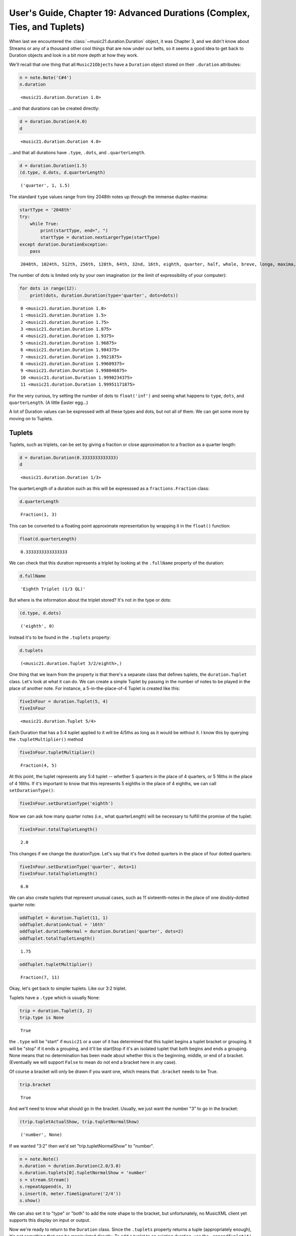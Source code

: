 .. _usersGuide_19_duration2:

.. WARNING: DO NOT EDIT THIS FILE:
   AUTOMATICALLY GENERATED.
   PLEASE EDIT THE .py FILE DIRECTLY.


.. code:: ipython3


User's Guide, Chapter 19: Advanced Durations (Complex, Ties, and Tuplets)
=========================================================================

When last we encountered the :class:`~music21.duration.Duration`
object, it was Chapter 3, and we didn't know about Streams or any of a
thousand other cool things that are now under our belts, so it seems a
good idea to get back to Duration objects and look in a bit more depth
at how they work.

We'll recall that one thing that all ``Music21Objects`` have a
``Duration`` object stored on their ``.duration`` attributes:

.. code:: ipython3

    n = note.Note('C#4')
    n.duration




.. parsed-literal::
   :class: ipython-result

    <music21.duration.Duration 1.0>



...and that durations can be created directly:

.. code:: ipython3

    d = duration.Duration(4.0)
    d




.. parsed-literal::
   :class: ipython-result

    <music21.duration.Duration 4.0>



...and that all durations have ``.type``, ``.dots``, and
``.quarterLength``.

.. code:: ipython3

    d = duration.Duration(1.5)
    (d.type, d.dots, d.quarterLength)




.. parsed-literal::
   :class: ipython-result

    ('quarter', 1, 1.5)



The standard ``type`` values range from tiny 2048th notes up through the
immense duplex-maxima:

.. code:: ipython3

    startType = '2048th'
    try:
        while True:
            print(startType, end=", ")
            startType = duration.nextLargerType(startType)
    except duration.DurationException:
        pass


.. parsed-literal::
   :class: ipython-result

    2048th, 1024th, 512th, 256th, 128th, 64th, 32nd, 16th, eighth, quarter, half, whole, breve, longa, maxima, duplex-maxima, 

The number of dots is limited only by your own imagination (or the limit
of expressibility of your computer):

.. code:: ipython3

    for dots in range(12):
        print(dots, duration.Duration(type='quarter', dots=dots))


.. parsed-literal::
   :class: ipython-result

    0 <music21.duration.Duration 1.0>
    1 <music21.duration.Duration 1.5>
    2 <music21.duration.Duration 1.75>
    3 <music21.duration.Duration 1.875>
    4 <music21.duration.Duration 1.9375>
    5 <music21.duration.Duration 1.96875>
    6 <music21.duration.Duration 1.984375>
    7 <music21.duration.Duration 1.9921875>
    8 <music21.duration.Duration 1.99609375>
    9 <music21.duration.Duration 1.998046875>
    10 <music21.duration.Duration 1.9990234375>
    11 <music21.duration.Duration 1.99951171875>


For the very curious, try setting the number of dots to ``float('inf')``
and seeing what happens to ``type``, ``dots``, and ``quarterLength``. (A
little Easter egg...)

A lot of Duration values can be expressed with all these types and dots,
but not all of them. We can get some more by moving on to Tuplets.

Tuplets
-------

Tuplets, such as triplets, can be set by giving a fraction or close
approximation to a fraction as a quarter length:

.. code:: ipython3

    d = duration.Duration(0.3333333333333)
    d




.. parsed-literal::
   :class: ipython-result

    <music21.duration.Duration 1/3>



The quarterLength of a duration such as this will be expresssed as a
``fractions.Fraction`` class:

.. code:: ipython3

    d.quarterLength




.. parsed-literal::
   :class: ipython-result

    Fraction(1, 3)



This can be converted to a floating point approximate representation by
wrapping it in the ``float()`` function:

.. code:: ipython3

    float(d.quarterLength)




.. parsed-literal::
   :class: ipython-result

    0.3333333333333333



We can check that this duration represents a triplet by looking at the
``.fullName`` property of the duration:

.. code:: ipython3

    d.fullName




.. parsed-literal::
   :class: ipython-result

    'Eighth Triplet (1/3 QL)'



But where is the information about the triplet stored? It's not in the
type or dots:

.. code:: ipython3

    (d.type, d.dots)




.. parsed-literal::
   :class: ipython-result

    ('eighth', 0)



Instead it's to be found in the ``.tuplets`` property:

.. code:: ipython3

    d.tuplets




.. parsed-literal::
   :class: ipython-result

    (<music21.duration.Tuplet 3/2/eighth>,)



One thing that we learn from the property is that there's a separate
class that defines tuplets, the ``duration.Tuplet`` class. Let's look at
what it can do. We can create a simple Tuplet by passing in the number
of notes to be played in the place of another note. For instance, a
5-in-the-place-of-4 Tuplet is created like this:

.. code:: ipython3

    fiveInFour = duration.Tuplet(5, 4)
    fiveInFour




.. parsed-literal::
   :class: ipython-result

    <music21.duration.Tuplet 5/4>



Each Duration that has a 5:4 tuplet applied to it will be 4/5ths as long
as it would be without it. I know this by querying the
``.tupletMultiplier()`` method

.. code:: ipython3

    fiveInFour.tupletMultiplier()




.. parsed-literal::
   :class: ipython-result

    Fraction(4, 5)



At this point, the tuplet represents any 5:4 tuplet -- whether 5
quarters in the place of 4 quarters, or 5 16ths in the place of 4 16ths.
If it's important to know that this represents 5 eighths in the place of
4 eighths, we can call ``setDurationType()``:

.. code:: ipython3

    fiveInFour.setDurationType('eighth')

Now we can ask how many quarter notes (i.e., what quarterLength) will be
necessary to fulfill the promise of the tuplet:

.. code:: ipython3

    fiveInFour.totalTupletLength()




.. parsed-literal::
   :class: ipython-result

    2.0



This changes if we change the durationType. Let's say that it's five
dotted quarters in the place of four dotted quarters:

.. code:: ipython3

    fiveInFour.setDurationType('quarter', dots=1)
    fiveInFour.totalTupletLength()




.. parsed-literal::
   :class: ipython-result

    6.0



We can also create tuplets that represent unusual cases, such as 11
sixteenth-notes in the place of one doubly-dotted quarter note:

.. code:: ipython3

    oddTuplet = duration.Tuplet(11, 1)
    oddTuplet.durationActual = '16th'
    oddTuplet.durationNormal = duration.Duration('quarter', dots=2)
    oddTuplet.totalTupletLength()




.. parsed-literal::
   :class: ipython-result

    1.75



.. code:: ipython3

    oddTuplet.tupletMultiplier()




.. parsed-literal::
   :class: ipython-result

    Fraction(7, 11)



Okay, let's get back to simpler tuplets. Like our 3:2 triplet.

Tuplets have a ``.type`` which is usually None:

.. code:: ipython3

    trip = duration.Tuplet(3, 2)
    trip.type is None




.. parsed-literal::
   :class: ipython-result

    True



the ``.type`` will be "start" if ``music21`` or a user of it has
determined that this tuplet begins a tuplet bracket or grouping. It will
be "stop" if it ends a grouping, and it'll be startStop if it's an
isolated tuplet that both begins and ends a grouping. None means that no
determination has been made about whether this is the beginning, middle,
or end of a bracket. (Eventually we will support ``False`` to mean do
not end a bracket here in any case).

Of course a bracket will only be drawn if you want one, which means that
``.bracket`` needs to be True.

.. code:: ipython3

    trip.bracket




.. parsed-literal::
   :class: ipython-result

    True



And we'll need to know what should go in the bracket. Usually, we just
want the number "3" to go in the bracket:

.. code:: ipython3

    (trip.tupletActualShow, trip.tupletNormalShow)




.. parsed-literal::
   :class: ipython-result

    ('number', None)



If we wanted "3:2" then we'd set "trip.tupletNormalShow" to "number".

.. code:: ipython3

    n = note.Note()
    n.duration = duration.Duration(2.0/3.0)
    n.duration.tuplets[0].tupletNormalShow = 'number'
    s = stream.Stream()
    s.repeatAppend(n, 3)
    s.insert(0, meter.TimeSignature('2/4'))
    s.show()



.. image:: usersGuide_19_duration2_44_0.png
   :width: 215px
   :height: 54px


We can also set it to "type" or "both" to add the note shape to the
bracket, but unfortunately, no MusicXML client yet supports this display
on input or output.

Now we're ready to return to the ``Duration`` class. Since the
``.tuplets`` property returns a tuple (appropriately enough), it's not
something that can be manipulated directly. To add a tuplet to an
existing duration, use the ``.appendTuplet(t)`` method:

.. code:: ipython3

    t = duration.Tuplet(5, 4)
    t.setDurationType('16th')
    d = duration.Duration('16th')
    d.appendTuplet(t)
    n = note.Note('E-4')
    n.duration = d
    s = stream.Stream()
    s.repeatAppend(n, 20)
    s.show()



.. image:: usersGuide_19_duration2_47_0.png
   :width: 748px
   :height: 54px


Once a ``Tuplet`` is appended to a ``Duration``, it becomes "frozen" and
no further changes to its duration can be set (though its ``.type`` and
display styles can still be changed). This is to prevent changes to the
duration that won't be reflected in the ``Duration`` object:

.. code:: ipython3

    t.frozen




.. parsed-literal::
   :class: ipython-result

    True



Nested tuplets can be created by adding more than one tuplet to the
duration:

.. code:: ipython3

    import copy
    s = stream.Stream()
    s.repeatAppend(note.Note(), 4)
    
    t32h = duration.Tuplet(3, 2, 'half')
    t54q = duration.Tuplet(5, 4, 'quarter')
    n1 = note.Note()
    n1.duration.type = 'half'
    n1.duration.appendTuplet(copy.deepcopy(t32h))
    s.append(n1)
    for i in range(5):
        n = note.Note(61 + i)
        n.duration.type = 'quarter'
        n.duration.appendTuplet(copy.deepcopy(t32h))
        n.duration.appendTuplet(copy.deepcopy(t54q))
        s.append(n)
    s.notes[4].duration.tuplets[0].type = 'start'
    s.notes[5].duration.tuplets[1].type = 'start'
    s.notes[-1].duration.tuplets[0].type = 'stop'
    s.notes[-1].duration.tuplets[1].type = 'stop'
    s.repeatAppend(note.Note('G4'), 4)
    s.show()



.. image:: usersGuide_19_duration2_51_0.png
   :width: 748px
   :height: 61px


For nested tuplets, it's important to explicitly state where tuplet
brackets start and stop. As you can see from the output, MusicXML
rendering of Nested tuplets is still hard for our partners at MuseScore
which generated the image above (Finale renders a --5-- bracket around
the five quarter notes. However, MIDI rendering is correct:

.. code:: ipython3

    s.show('midi')



.. raw:: html

    
                    <div id='midiPlayerDiv1747'></div>
                    <link rel="stylesheet" href="http://artusi.xyz/music21j/css/m21.css" 
                        type="text/css" />
                    <script>
                    require.config({
                        paths: {'music21': 'http://artusi.xyz/music21j/src/music21'} 
                    }); 
                    require(['music21'], function() { 
                                   mp = new music21.miditools.MidiPlayer();
                                   mp.addPlayer('#midiPlayerDiv1747'); 
                                   mp.base64Load('data:audio/midi;base64,TVRoZAAAAAYAAQABBABNVHJrAAAAjAD/AwAA4ABAiACQPFqIAIA8AACQPFqIAIA8AACQPFqIAIA8AACQPFqIAIA8AACQPFqKVYA8AACQPVqEIoA9AACQPlqEIoA+AAGQP1qEIoA/AACQQFqEIoBAAACQQVqEIoBBAACQQ1qIAIBDAACQQ1qIAIBDAACQQ1qIAIBDAACQQ1qIAIBDAIgA/y8A'); 
                            });
                    </script>


The effect of any set of tuplets on the overall duration of a note can
be found through the ``.aggregateTupletMultiplier()`` method:

.. code:: ipython3

    d = duration.Duration('half')
    d.appendTuplet(duration.Tuplet(3, 2))
    d.appendTuplet(duration.Tuplet(7, 5))
    d.aggregateTupletMultiplier()




.. parsed-literal::
   :class: ipython-result

    Fraction(10, 21)



Unlinking Durations
-------------------

Each ``Duration`` object has four essential pieces of information, the
``type`` (whole, 16th, breve, etc.), the number of dots (or
``dotGroups``, discussed below), a list of zero or more tuplets, and the
overall length of the duration (``.quarterLength``). Generally speaking,
changing one of these pieces of information changes the one or more of
the others:

.. code:: ipython3

    d = duration.Duration(3.0)
    (d.type, d.dots, d.tuplets, d.quarterLength)




.. parsed-literal::
   :class: ipython-result

    ('half', 1, (), 3.0)



.. code:: ipython3

    d.quarterLength *= 4/5
    (d.type, d.dots, d.tuplets, d.quarterLength)




.. parsed-literal::
   :class: ipython-result

    ('whole', 0, (<music21.duration.Tuplet 5/3/whole>,), Fraction(12, 5))



.. code:: ipython3

    d.type = '16th'
    d.dots = 2
    (d.type, d.dots, d.tuplets, d.quarterLength)




.. parsed-literal::
   :class: ipython-result

    ('16th', 2, (<music21.duration.Tuplet 5/3/whole>,), Fraction(21, 80))



However, there are times when we might want to separate one piece of
information separate from another. For instance, `in some
pieces <http://homes.soic.indiana.edu/donbyrd/InterestingMusicNotation.html>`__,
Brahms uses a dotted half note to mean a note that is eleven
sixteenth-notes long, rather than twelve. We can represent this in
``music21`` by setting up the type and dots and then setting
``Duration.linked`` to False.

.. code:: ipython3

    d = duration.Duration()
    d.type = 'half'
    d.dots = 1
    (d.type, d.dots, d.quarterLength)




.. parsed-literal::
   :class: ipython-result

    ('half', 1, 3.0)



.. code:: ipython3

    d.linked




.. parsed-literal::
   :class: ipython-result

    True



.. code:: ipython3

    d.linked = False
    d.quarterLength = 11/4
    (d.type, d.dots, d.quarterLength)




.. parsed-literal::
   :class: ipython-result

    ('half', 1, 2.75)



In theory, the musicXML spec allows us to preserve such note lengths in
notation, but in practice no notation software will support this,
correcting the error in the difference between .quarterLength (in
MusicXML divisions) and type:

.. code:: ipython3

    r = note.Rest(type='16th')
    n = note.Note()
    n.duration = d
    s = stream.Stream([meter.TimeSignature('3/4'), r, n])
    s.show()



.. image:: usersGuide_19_duration2_66_0.png
   :width: 183px
   :height: 49px


(but the output looks good for a single note.)

Unlinked durations come in handy if, for instance, we're parsing in
notes from MIDI or an audio file and we want to retain the exact
quarterLength duration (or set qtr=60 and just store the number of
seconds) but have type that represents the closest notateable type.

DotGroups -- a small digression from the Middle Ages...
-------------------------------------------------------

There's actually one more thing that durations store, and it's a little
bit silly for most uses, but reflects ``music21``'s commitment to being
able to represent all the music that's been notated over time. In the
Middle Ages, it was common to have notes that were worth 9 or 27 times
smaller note values. In modern transcriptions, a note worth 9 eighth
notes is often notated as a dotted-dotted half note, that is to say, a
dotted half note which is itself dotted (or 1.5x the length of a dotted
half note). See the `second example from my blog post about
dots <http://prolatio.blogspot.com/2013/10/advanced-dotting.html>`__.
These dotted-dotted notes are represented by "dotGroups" in music21,
which is a list of the number of dots at each level of dotting. For
instance:

.. code:: ipython3

    n = note.Note('C5', type='half')
    n.duration.dotGroups = (1, 1)
    n.show()



.. image:: usersGuide_19_duration2_71_0.png
   :width: 181px
   :height: 49px


Since no current MusicXML readers support dot groups, they are
represented by the closest acceptable notation unit, respecting the fact
that they are essentially dotted-dotted notes.

Durations that take no time at all.
-----------------------------------

Among the duration types, such as 'half', 'whole', etc. there's one
strange ``type`` called "zero". Durations with type "zero" measure
objects that don't have any length at all. It's used for measuring the
conceptual length of grace notes, spaceless objects like ``Clefs``, Liz
Taylor's marriages, etc.:

.. code:: ipython3

    k = key.KeySignature(3)
    k.duration




.. parsed-literal::
   :class: ipython-result

    <music21.duration.Duration 0.0>



.. code:: ipython3

    k.duration.type




.. parsed-literal::
   :class: ipython-result

    'zero'



We will talk more about zero-duration objects when we get to Grace Notes
in :ref:`Chapter 27<usersGuide_27_graceNotes>`.

Complex Durations
-----------------

Counting notes isn't as easy as we might think. For instance, listen to
this little "piece":

.. code:: ipython3

    s = stream.Stream()
    s.append(meter.TimeSignature('5/4'))
    s.append(note.Note('C4', quarterLength=2.25))
    s.append(note.Note('C#4', quarterLength=2.75))
    s.show('midi')



.. raw:: html

    
                    <div id='midiPlayerDiv2039'></div>
                    <link rel="stylesheet" href="http://artusi.xyz/music21j/css/m21.css" 
                        type="text/css" />
                    <script>
                    require.config({
                        paths: {'music21': 'http://artusi.xyz/music21j/src/music21'} 
                    }); 
                    require(['music21'], function() { 
                                   mp = new music21.miditools.MidiPlayer();
                                   mp.addPlayer('#midiPlayerDiv2039'); 
                                   mp.base64Load('data:audio/midi;base64,TVRoZAAAAAYAAQABBABNVHJrAAAAKAD/AwAA4ABAAP9YBAUCGAiIAJA8WpIAgDwAAJA9WpYAgD0AiAD/LwA='); 
                            });
                    </script>


That sounds like it has two notes in it to me! But look at the best
representation of it on a page:

.. code:: ipython3

    s.show()



.. image:: usersGuide_19_duration2_81_0.png
   :width: 289px
   :height: 58px


Now it looks like it has four notes in it! Which number is right? It
depends on what is most important to you. Sometimes you will want to
work with the specific graphical symbols on the page. Sometimes you only
care about the number of distinct sounds. And quite often you'll want to
change from one representation to another within the same analysis task.
``Music21`` makes moving between these two representations possible and
after a while quite simple using the concepts of ties and complex
durations.

Complex ``Durations`` are those that can't be expressed easily as a
single written ``Note`` on a page. For instance, a ``Note`` lasting a
half-note plus a sixteenth-note can't be written as a single ``Note``
graphic, but it's perfectly fine to use as a quarterLength.

.. code:: ipython3

    oddDuration = duration.Duration()
    oddDuration.quarterLength = 2.25

The ``type`` for these odd values is called "complex":

.. code:: ipython3

    oddDuration.type




.. parsed-literal::
   :class: ipython-result

    'complex'



Complex types have multiple "DurationTuple" objects in ``.components``
that represent the smaller, simple durations that make up the entire
Duration:

.. code:: ipython3

    oddDuration.components




.. parsed-literal::
   :class: ipython-result

    (DurationTuple(type='half', dots=0, quarterLength=2.0),
     DurationTuple(type='16th', dots=0, quarterLength=0.25))



Some durations have multiple components even though they might not need
them:

.. code:: ipython3

    d = duration.Duration(1.0)
    d.addDurationTuple(duration.DurationTuple('eighth', 0, 0.5))
    d.components




.. parsed-literal::
   :class: ipython-result

    (DurationTuple(type='quarter', dots=0, quarterLength=1.0),
     DurationTuple(type='eighth', dots=0, quarterLength=0.5))



.. code:: ipython3

    d.type




.. parsed-literal::
   :class: ipython-result

    'complex'



For these durations, there's a method called ``.consolidate()`` that
will put both of these components together into one component. In this
case, it's a nice dotted quarter note:

.. code:: ipython3

    d.consolidate()
    (d.type, d.dots, d.quarterLength)




.. parsed-literal::
   :class: ipython-result

    ('quarter', 1, 1.5)



.. code:: ipython3

    d.components




.. parsed-literal::
   :class: ipython-result

    (DurationTuple(type='quarter', dots=1, quarterLength=1.5),)



However, forcing something that really should have multiple components
into one creates an "inexpressible" type that can't be outputted to most
formats:

.. code:: ipython3

    d = duration.Duration(5.0)
    d.consolidate()
    d.type




.. parsed-literal::
   :class: ipython-result

    'inexpressible'



.. code:: ipython3

    d.components




.. parsed-literal::
   :class: ipython-result

    (DurationTuple(type='inexpressible', dots=0, quarterLength=5.0),)



To fix this situation, the easiest thing to do is just to assign the
duration its own quarterLength.

.. code:: ipython3

    d.quarterLength = d.quarterLength
    d.components




.. parsed-literal::
   :class: ipython-result

    (DurationTuple(type='whole', dots=0, quarterLength=4.0),
     DurationTuple(type='quarter', dots=0, quarterLength=1.0))



Ties and Tied Objects
---------------------

In the last section we ended up with a Duration object with two
components, a whole-note's duration and a quarter-note's duration. We
can conceive of either one note having this duration, or two notes with
this duration that are tied together. Let's look at how to move from one
view to another, first by attaching the duration to a note.

.. code:: ipython3

    n = note.Note('F#4')
    n.duration = d
    n.show()



.. image:: usersGuide_19_duration2_102_0.png
   :width: 177px
   :height: 49px


Now let's split this Note according to its component durations using the
:meth:`~music21.base.Music21Object.splitAtDurations` method found on
every ``Music21Object``.

.. code:: ipython3

    split = n.splitAtDurations()
    split




.. parsed-literal::
   :class: ipython-result

    (<music21.note.Note F#>, <music21.note.Note F#>)



.. code:: ipython3

    [subNote.quarterLength for subNote in split]




.. parsed-literal::
   :class: ipython-result

    [4.0, 1.0]



So now instead of one note with the duration of 5.0 quarter notes, we
have two notes, one which is a whole note and the other which is a
quarter note. If we put both of them into a stream, we can see how they
look:

.. code:: ipython3

    s = stream.Stream()
    s.append(split)
    s.show()



.. image:: usersGuide_19_duration2_107_0.png
   :width: 230px
   :height: 49px


Notice the one subtle difference between the two representations. In the
second case, since there were two notes (and not explicit time
signatures), the Stream was allowed to split the notes into two measures
in order to use the more common time signature of 4/4.

But how does the Stream know that the two notes should have a tie
connecting them? The answer is that ``splitAtDurations`` sets the
``.tie`` attribute on each of the notes:

.. code:: ipython3

    split[0].tie




.. parsed-literal::
   :class: ipython-result

    <music21.tie.Tie start>



.. code:: ipython3

    split[1].tie




.. parsed-literal::
   :class: ipython-result

    <music21.tie.Tie stop>



The :class:`~music21.tie.Tie` object lives all alone in its own
:ref:`tie<moduleTie>` module. A tie object has one essential
attribute, ``type``, which determines whether the tie is the start of a
tie (``start``), the end of a tie (``stop``), or the end of one tie and
the beginning of another (``continue``).

.. code:: ipython3

    split[0].tie.type




.. parsed-literal::
   :class: ipython-result

    'start'



.. code:: ipython3

    split[1].tie.type




.. parsed-literal::
   :class: ipython-result

    'stop'



Note that there is a separate ``Tie`` object applied to the first note
than for the second note. Thus the ``Tie`` object really represents a
tied-state for a given note rather than the graphical "tie" itself.
However, that tie can be shaped by giving it a style among ``'normal'``,
``'dotted'``, ``'dashed'``, or ``'hidden'``.

.. code:: ipython3

    s = stream.Stream()
    for style in ('normal', 'dotted', 'dashed', 'hidden'):
        nStart = note.Note('E4')
        tStart = tie.Tie('start')
        tStart.style = style
        nStart.tie = tStart
        nStop = note.Note('E4')
        tStop = tie.Tie('stop')
        tStop.style = style # optional
        nStop.tie = tStop
        s.append([nStart, nStop])
    s.show()



.. image:: usersGuide_19_duration2_115_0.png
   :width: 345px
   :height: 49px


When splitting an object such as a :class:`~music21.note.Rest` that
doesn't use ties, music21 is smart enough not to add ties:

.. code:: ipython3

    r = note.Rest(quarterLength=2.25)
    s = stream.Stream()
    s.append(r.splitAtDurations())
    s.show()



.. image:: usersGuide_19_duration2_117_0.png
   :width: 174px
   :height: 49px


Chords have a ``.tie`` object that represents whether any pitch in the
chord is tied. If it is set, then all pitches in the chord are
considered tied:

.. code:: ipython3

    c = chord.Chord('C#4 E4 G4')
    c.tie = tie.Tie('start')
    c2 = chord.Chord('C#4 E4 G4')
    c2.tie = tie.Tie('stop')
    s = stream.Stream()
    s.append([c, c2])
    s.show()



.. image:: usersGuide_19_duration2_119_0.png
   :width: 201px
   :height: 56px


If we want to see the tie status for individual parts of a chord, set
the ``.tie`` on the ``Note`` object found for each index of the chord:

.. code:: ipython3

    c1 = chord.Chord('C#4 E4 G4')
    c2 = chord.Chord('C4 E4 G4')
    c1[1].tie = tie.Tie('start')
    c2[1].tie = tie.Tie('stop')
    c1[2].tie = tie.Tie('start')
    c1[2].tie.style = 'dotted'
    c2[2].tie = tie.Tie('stop')
    s = stream.Stream()
    s.append([c1, c2])
    s.show()



.. image:: usersGuide_19_duration2_121_0.png
   :width: 201px
   :height: 56px


Hmm... the E tie intersects with the accidental and looks too confusing
with a tie on the C# to C. However, there's a ``placement`` attribute
beginning in ``music21`` v.4 which can fix this:

.. code:: ipython3

    c1[1].tie.placement = 'above'
    s.show()



.. image:: usersGuide_19_duration2_123_0.png
   :width: 201px
   :height: 56px


To take a Stream with tied notes and change it into a Stream with tied
notes represented by a single note, call
:meth:`~music21.stream.Stream.stripTies` on the Stream:

.. code:: ipython3

    c = chord.Chord('C#4 E4 G4')
    c.tie = tie.Tie('start')
    c2 = chord.Chord('C#4 E4 G4')
    c2.tie = tie.Tie('stop')
    s = stream.Stream()
    s.append([c, c2])
    s2 = s.stripTies()
    s2.show()



.. image:: usersGuide_19_duration2_125_0.png
   :width: 162px
   :height: 56px


This method is really helpful for analyzing streams with ties above the
barline:

.. code:: ipython3

    c = converter.parse('tinyNotation: 2/4 d4. e8~ e4 d4~ d8 f4.')
    c.show()



.. image:: usersGuide_19_duration2_127_0.png
   :width: 748px
   :height: 55px


How many notes of pitch "D" are there? This isn't the right approach:

.. code:: ipython3

    numDs = 0
    for n in c.recurse().notes:
        if n.pitch.name == 'D':
            numDs += 1
    numDs




.. parsed-literal::
   :class: ipython-result

    3



All of the notes in this piece are essentially dotted quarter notes, but
some of them are tied across the barline. To fix this, let's get a score
where the ties are stripped, but we'll retain the measures.

.. code:: ipython3

    cStrip = c.stripTies(retainContainers=True)

Now let's count the Ds:

.. code:: ipython3

    numDs = 0
    for n in cStrip.recurse().notes:
        if n.pitch.name == 'D':
            numDs += 1
    numDs




.. parsed-literal::
   :class: ipython-result

    2



That's a lot better. Let's look at cStrip in a bit more detail.

.. code:: ipython3

    cStrip.show('text', addEndTimes=True)


.. parsed-literal::
   :class: ipython-result

    {0.0 - 3.0} <music21.stream.Measure 1 offset=0.0>
        {0.0 - 0.0} <music21.clef.TrebleClef>
        {0.0 - 0.0} <music21.meter.TimeSignature 2/4>
        {0.0 - 1.5} <music21.note.Note D>
        {1.5 - 3.0} <music21.note.Note E>
    {2.0 - 4.5} <music21.stream.Measure 2 offset=2.0>
        {1.0 - 2.5} <music21.note.Note D>
    {4.0 - 6.0} <music21.stream.Measure 3 offset=4.0>
        {0.5 - 2.0} <music21.note.Note F>
        {2.0 - 2.0} <music21.bar.Barline style=final>


One thing to notice is that the note E extends now beyond the end of the
first 2/4 measure. The second D, in measure 2, by contrast, does not
begin at the beginning of the measure, but instead halfway through the
first measure. This is why it's sometimes most helpful to run
``stripTies()`` without retaining containers:

.. code:: ipython3

    cStrip2 = c.stripTies(retainContainers=False)
    cStrip2.show('text', addEndTimes=True)


.. parsed-literal::
   :class: ipython-result

    {0.0 - 1.5} <music21.note.Note D>
    {1.5 - 3.0} <music21.note.Note E>
    {3.0 - 4.5} <music21.note.Note D>
    {4.5 - 6.0} <music21.note.Note F>


In this view, it's easier to see what is going on with the lengths of
the various notes and where they should begin.

Remember from chapter 17, that if we want to go from the strip-tie note
to the original, we can use derivation. For instance, let's put an
accent mark on every other note of the original score, not counting tied
notes:

.. code:: ipython3

    cStrip2.notes[1].derivation




.. parsed-literal::
   :class: ipython-result

    <Derivation of <music21.note.Note E> from <music21.note.Note E> via "stripTies">



.. code:: ipython3

    for i, n in enumerate(cStrip2.notes):
        if i % 2 == 1:
            nOrigin = n.derivation.origin
            nOrigin.articulations.append(articulations.Accent())
    c.show()



.. image:: usersGuide_19_duration2_140_0.png
   :width: 748px
   :height: 55px


Conclusion
----------

In this chapter we learned many of the advanced features of durations,
such as how they can be composed of multiple components called
``DurationTuples``, how triplets and other tuplets work, how durations
can be linked or unlinked, and how Ties work and how stripping or
splitting tied notes can shift between sounding and written
representations of notes.

It's been a while since we've put all our knowledge to work, so in
:ref:`Chapter 20, Examples 2 <usersGuide_20_examples2>` we'll
consolidate our knowledge in the service of analysis.